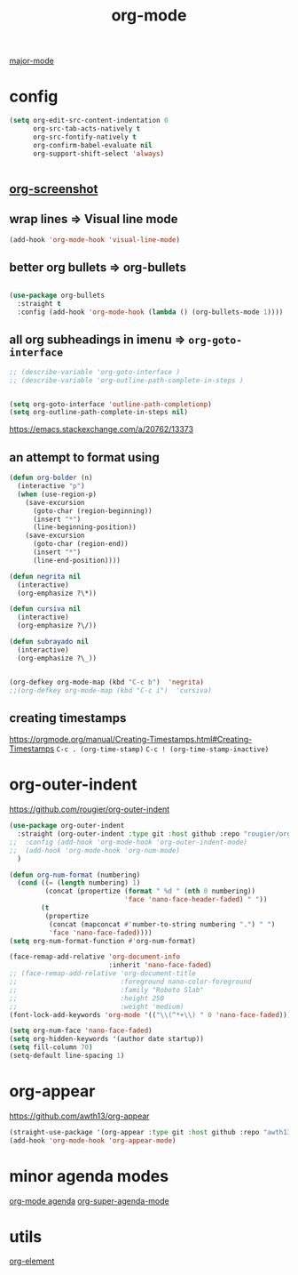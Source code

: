 #+TITLE: org-mode
[[file:20201024180311-major_mode.org][major-mode]]

* config

  #+BEGIN_SRC emacs-lisp :results silent
  (setq org-edit-src-content-indentation 0
        org-src-tab-acts-natively t
        org-src-fontify-natively t
        org-confirm-babel-evaluate nil
        org-support-shift-select 'always)


  #+END_SRC


** [[file:20201110102514-org_screenshot.org][org-screenshot]]

** wrap lines => Visual line mode
 #+BEGIN_SRC emacs-lisp :results silent
 (add-hook 'org-mode-hook 'visual-line-mode)
 #+END_SRC


** better org bullets => org-bullets

#+BEGIN_SRC emacs-lisp :results silent

(use-package org-bullets
  :straight t
  :config (add-hook 'org-mode-hook (lambda () (org-bullets-mode 1))))

#+END_SRC



** all org subheadings in imenu => ~org-goto-interface~

#+BEGIN_SRC emacs-lisp :results silent
;; (describe-variable 'org-goto-interface )
;; (describe-variable 'org-outline-path-complete-in-steps )
#+END_SRC

#+BEGIN_SRC emacs-lisp :results silent

(setq org-goto-interface 'outline-path-completionp)
(setq org-outline-path-complete-in-steps nil)

#+END_SRC



https://emacs.stackexchange.com/a/20762/13373




** an attempt to format using
#+BEGIN_SRC emacs-lisp  :results silent
(defun org-bolder (n)
  (interactive "p")
  (when (use-region-p)
    (save-excursion
      (goto-char (region-beginning))
      (insert "*")
      (line-beginning-position))
    (save-excursion
      (goto-char (region-end))
      (insert "*")
      (line-end-position))))

(defun negrita nil
  (interactive)
  (org-emphasize ?\*))

(defun cursiva nil
  (interactive)
  (org-emphasize ?\/))

(defun subrayado nil
  (interactive)
  (org-emphasize ?\_))


(org-defkey org-mode-map (kbd "C-c b")  'negrita)
;;(org-defkey org-mode-map (kbd "C-c i")  'cursiva)
#+END_SRC






** creating timestamps
   https://orgmode.org/manual/Creating-Timestamps.html#Creating-Timestamps
   =C-c . (org-time-stamp)=
   =C-c ! (org-time-stamp-inactive)=


* org-outer-indent
https://github.com/rougier/org-outer-indent
#+BEGIN_SRC emacs-lisp :results silent
(use-package org-outer-indent
  :straight (org-outer-indent :type git :host github :repo "rougier/org-outer-indent")
;;  :config (add-hook 'org-mode-hook 'org-outer-indent-mode)
;;  (add-hook 'org-mode-hook 'org-num-mode)
  )

#+END_SRC


#+BEGIN_SRC emacs-lisp :results silent
(defun org-num-format (numbering)
  (cond ((= (length numbering) 1)
         (concat (propertize (format " %d " (nth 0 numbering))
                             'face 'nano-face-header-faded) " "))
        (t
         (propertize
          (concat (mapconcat #'number-to-string numbering ".") " ")
          'face 'nano-face-faded))))
(setq org-num-format-function #'org-num-format)

(face-remap-add-relative 'org-document-info
                         :inherit 'nano-face-faded)
;; (face-remap-add-relative 'org-document-title
;;                          :foreground nano-color-foreground
;;                          :family "Roboto Slab"
;;                          :height 250
;;                          :weight 'medium)
(font-lock-add-keywords 'org-mode '(("\\(^*+\\) " 0 'nano-face-faded)))

(setq org-num-face 'nano-face-faded)
(setq org-hidden-keywords '(author date startup))
(setq fill-column 70)
(setq-default line-spacing 1)
#+END_SRC



* org-appear
https://github.com/awth13/org-appear

 #+BEGIN_SRC emacs-lisp :results silent
(straight-use-package '(org-appear :type git :host github :repo "awth13/org-appear"))
(add-hook 'org-mode-hook 'org-appear-mode)

 #+END_SRC



* minor agenda modes
  [[file:20201025190153-org_mode_agenda.org][org-mode agenda]]
  [[file:20201024200405-org_super_agenda_mode.org][org-super-agenda-mode]]


* utils
  [[file:20201213195002-org_element.org][org-element]]
